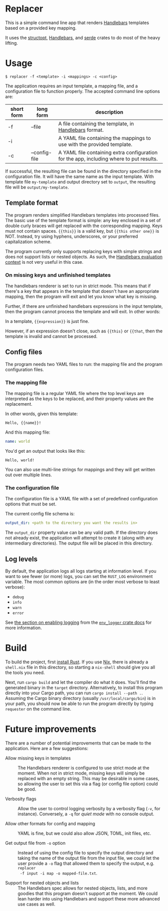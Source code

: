 

* Replacer

  This is a simple command line app that renders [[https://handlebarsjs.com/][Handlebars]] templates
  based on a provided key mapping.

  It uses the [[https://docs.rs/structopt/0.3.16/structopt/][structopt]], [[https://docs.rs/handlebars/3.5.1/handlebars/struct.Handlebars.html][Handlebars]], and [[https://serde.rs/][serde]] crates to do most of
  the heavy lifting.

* Usage

  #+BEGIN_SRC shell
    $ replacer -f <template> -i <mappings> -c <config>
  #+END_SRC

  The application requires an input template, a mapping file, and a configuration file
  to function properly. The accepted command line options are:

  | short form | long form     | description                                                                             |
  |------------+---------------+-----------------------------------------------------------------------------------------|
  | -f         | --file        | A file containing the template, in [[https://handlebarsjs.com/][Handlebars]] format.                                   |
  | -i         |               | A YAML file containing the mappings to use with the provided template.                  |
  | -c         | --config-file | A YAML file containing extra configuration for the app, including where to put results. |

  If successful, the resulting file can be found in the directory
  specified in the configuration file. It will have the same name as
  the input template. With template file ~my-template~ and output
  directory set to ~output~, the resulting file will be
  ~output/my-template~.

** Template format


   The program renders simplified Handlebars templates into processed
   files. The basic use of the template format is simple: any key
   enclosed in a set of double curly braces will get replaced with the
   corresponding mapping. Keys must not contain spaces. ~{{this}}~ is
   a valid key, but ~{{this other one}}~ is NOT. Instead, try using
   hyphens, underscores, or your preferred capitalization scheme.

   The program currently only supports replacing keys with simple
   strings and does not support lists or nested objects. As such, the
   [[https://handlebarsjs.com/guide/#evaluation-context][Handlebars evaluation context]] is not very useful in this case.

*** On missing keys and unfinished templates

    The handlebars renderer is set to run in strict mode. This means
    that if there's a key that appears in the template that doesn't
    have an appropriate mapping, then the program will exit and let
    you know what key is missing.

    Further, if there are unfinished handlebars expressions in the
    input template, then the program cannot process the template and
    will exit. In other words:

    In a template, ~{{expression}}~ is just fine.

    However, if an expression doesn't close, such as ~{{this}~ or
    ~{{that~, then the template is invalid and cannot be processed.

** Config files

   The program needs two YAML files to run: the mapping file
   and the program configuration files.

*** The mapping file

    The mapping file is a regular YAML file where the top level keys
    are interpreted as the keys to be replaced, and their property
    values are the replacement.

    In other words, given this template:

    #+begin_example
      Hello, {{name}}!
    #+end_example

    And this mapping file:

    #+BEGIN_SRC yaml
      name: world
    #+END_SRC

    You'd get an output that looks like this:

    #+begin_example
      Hello, world!
    #+end_example

    You can also use multi-line strings for mappings and they will get
    written out over multiple lines.

*** The configuration file

    The configuration file is a YAML file with a set of predefined
    configuration options that must be set.

    The current config file schema is:

    #+BEGIN_SRC yaml
      output_dir: <path to the directory you want the results in>
    #+END_SRC

    The ~output_dir~ property value can be any valid path. If the
    directory does not already exist, the application will attempt to
    create it (along with any intermediary directories). The output
    file will be placed in this directory.

** Log levels

   By default, the application logs all logs starting at information
   level. If you want to see fewer (or more) logs, you can set the
   ~RUST_LOG~ environment variable. The most common options are (in the order
   most verbose to least verbose):
     - ~debug~
     - ~info~
     - ~warn~
     - ~error~

   See [[https://docs.rs/env_logger/0.8.2/env_logger/#enabling-logging][the section on enabling logging]] from the [[https://docs.rs/env_logger/0.8.2][~env_logger~ crate
   docs]] for more information.

* Build

  To build the project, first [[https://www.rust-lang.org/tools/install][install Rust]]. If you use [[https://nixos.org/][Nix]], there is
  already a ~shell.nix~ file in this directory, so starting a
  ~nix-shell~ should give you all the tools you need.

  Next, run ~cargo build~ and let the compiler do what it does. You'll
  find the generated binary in the ~target~ directory. Alternatively,
  to install this program directly into your Cargo path, you can run
  ~cargo install --path .~. Assuming the Cargo binary directory
  (usually ~/usr/local/cargo/bin~) is in your path, you should now be
  able to run the program directly by typing ~requester~ on the
  command line.

* Future improvements

  There are a number of potential improvements that can be made to the
  application. Here are a few suggestions:

  - Allow missing keys in templates :: The Handlebars renderer is
    configured to use strict mode at the moment. When not in strict
    mode, missing keys will simply be replaced with an empty string.
    This may be desirable in some cases, so allowing the user to set
    this via a flag (or config file option) could be good.

  - Verbosity flags :: Allow the user to control logging verbosity by
    a verbosity flag (~-v~, for instance). Conversely, a ~-q~ for
    /quiet mode/ with no console output.

  - Allow other formats for config and mapping :: YAML is fine, but we
    could also allow JSON, TOML, init files, etc.

  - Get output file from ~-o~ option :: Instead of using the config
    file to specify the output directory and taking the name of the
    output file from the input file, we could let the user provide a
    ~-o~ flag that allowed them to specify the output, e.g. ~replacer
    -f input -i map -o mapped-file.txt~.

  - Support for nested objects and lists :: The Handlebars spec allows
    for nested objects, lists, and more goodies that this program
    doesn't support at the moment. We could lean harder into using
    Handlebars and support these more advanced use cases as well.
